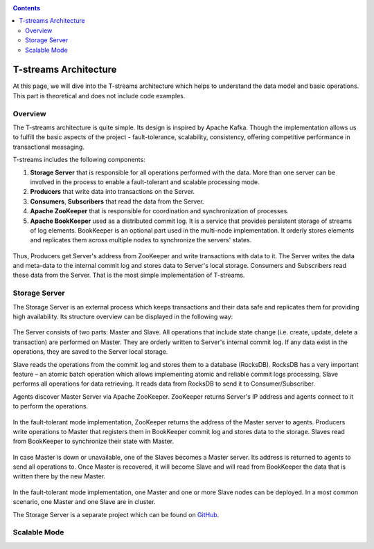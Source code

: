 .. _Architecture:

.. Contents::

T-streams Architecture
============================

At this page, we will dive into the T-streams architecture which helps to understand the data model and basic operations. This part is theoretical and does not include code examples. 

Overview
------------------

The T-streams architecture is quite simple. Its design is inspired by Apache Kafka. Though the implementation allows us to fulfill the basic aspects of the project - fault-tolerance, scalability, consistency, offering competitive performance in transactional messaging.

T-streams includes the following components:

1. **Storage Server** that is responsible for all operations performed with the data. More than one server can be involved in the process to enable a fault-tolerant and scalable processing mode.
#. **Producers** that write data into transactions on the Server.
#. **Consumers**, **Subscribers** that read the data from the Server.
#. **Apache ZooKeeper** that is responsible for coordination and synchronization of processes.
#. **Apache BookKeeper** used as a distributed commit log. It is a service that provides persistent storage of streams of log elements. BookKeeper is an optional part used in the multi-node implementation. It orderly stores elements and replicates them across multiple nodes to synchronize the servers' states.

.. figure:: _static/Architecture-General.png

Thus, Producers get Server's address from ZooKeeper and write transactions with data to it. The Server writes the data and meta-data to the internal commit log and stores data to Server's local storage. Consumers and Subscribers read these data from the Server. That is the most simple implementation of T-streams.

Storage Server
-----------------

The Storage Server is an external process which keeps transactions and their data safe and replicates them for providing high availability. Its structure overview can be displayed in the following way:

.. figure:: _static/Architecture-Server1.png

The Server consists of two parts: Master and Slave. All operations that include state change (i.e. create, update, delete a transaction) are performed on Master. They are orderly written to Server's internal commit log. If any data exist in the operations, they are saved to the Server local storage.

Slave reads the operations from the commit log and stores them to a database (RocksDB). RocksDB has a very important feature – an atomic batch operation which allows implementing atomic and reliable commit logs processing. Slave performs all operations for data retrieving. It reads data from RocksDB to send it to Consumer/Subscriber.

Agents discover Master Server via Apache ZooKeeper. ZooKeeper returns Server's IP address and agents connect to it to perform the operations.

.. figure:: _static/Architecture-Server1Node.png

In the fault-tolerant mode implementation, ZooKeeper returns the address of the Master server to agents. Producers write operations to Master that registers them in BookKeeper commit log and stores data to the storage. Slaves read from BookKeeper to synchronize their state with Master. 

.. figure:: _static/Architecture-ServerMaster.png

In case Master is down or unavailable, one of the Slaves becomes a Master server. Its address is returned to agents to send all operations to. Once Master is recovered, it will become Slave and will read from BookKeeper the data that is written there by the new Master.

.. figure:: _static/Architecture-ServerSlave.png

In the fault-tolerant mode implementation, one Master and one or more Slave nodes can be deployed. In a most common scenario, one Master and one Slave are in cluster. 

The Storage Server is a separate project which can be found on `GitHub <https://github.com/bwsw/tstreams-transaction-server>`_.

Scalable Mode
---------------------


